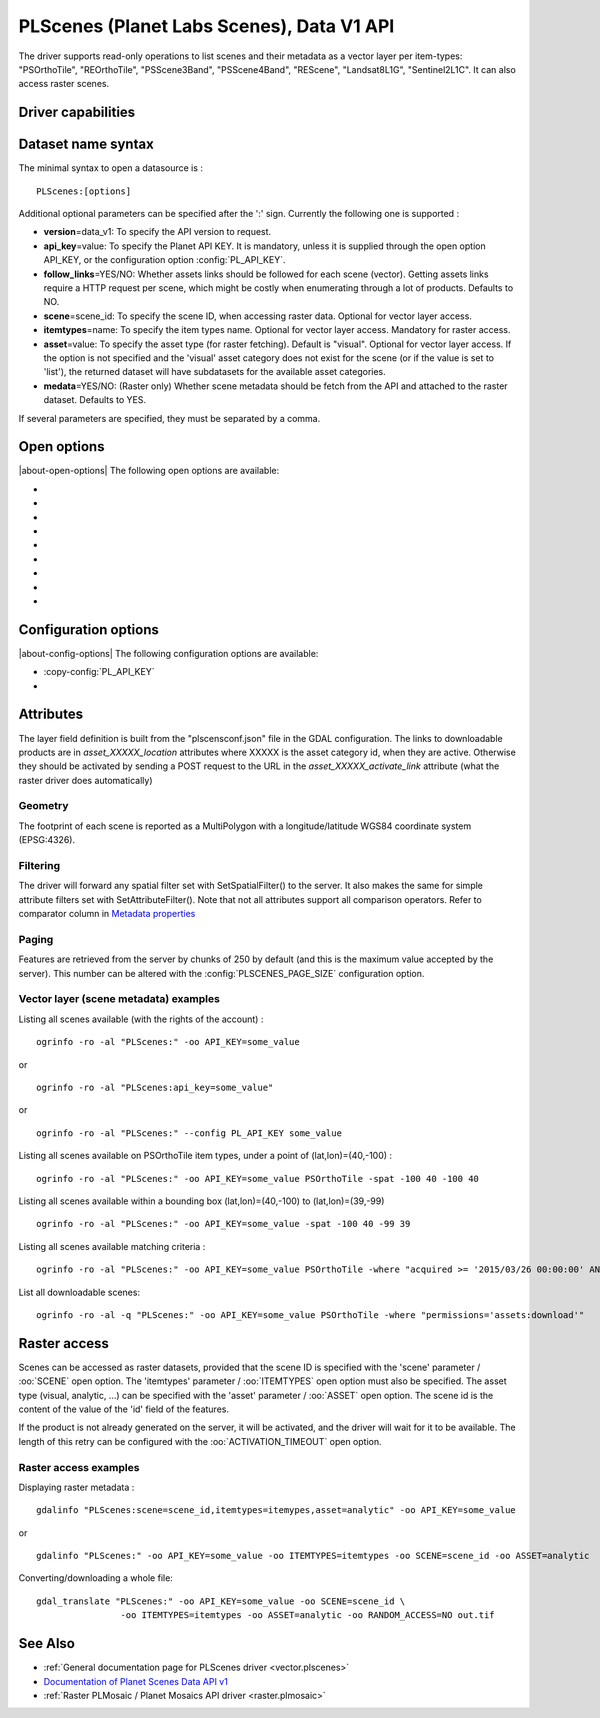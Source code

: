 .. _vector.plscenes_data_v1:

PLScenes (Planet Labs Scenes), Data V1 API
==========================================

.. versionadded:: 2.2

The driver supports read-only operations to list scenes and their
metadata as a vector layer per item-types: "PSOrthoTile", "REOrthoTile",
"PSScene3Band", "PSScene4Band", "REScene", "Landsat8L1G",
"Sentinel2L1C". It can also access raster scenes.

Driver capabilities
-------------------

.. supports_georeferencing::

Dataset name syntax
-------------------

The minimal syntax to open a datasource is :

::

   PLScenes:[options]

Additional optional parameters can be specified after the ':' sign.
Currently the following one is supported :

-  **version**\ =data_v1: To specify the API version to request.
-  **api_key**\ =value: To specify the Planet API KEY. It is mandatory,
   unless it is supplied through the open option API_KEY, or the
   configuration option :config:`PL_API_KEY`.
-  **follow_links**\ =YES/NO: Whether assets links should be followed
   for each scene (vector). Getting assets links require a HTTP request
   per scene, which might be costly when enumerating through a lot of
   products. Defaults to NO.
-  **scene**\ =scene_id: To specify the scene ID, when accessing raster
   data. Optional for vector layer access.
-  **itemtypes**\ =name: To specify the item types name. Optional for
   vector layer access. Mandatory for raster access.
-  **asset**\ =value: To specify the asset type (for raster fetching).
   Default is "visual". Optional for vector layer access. If the option
   is not specified and the 'visual' asset category does not exist for
   the scene (or if the value is set to 'list'), the returned dataset
   will have subdatasets for the available asset categories.
-  **medata**\ =YES/NO: (Raster only) Whether scene metadata should be
   fetch from the API and attached to the raster dataset. Defaults to
   YES.

If several parameters are specified, they must be separated by a comma.

Open options
------------

|about-open-options|
The following open options are available:

-  .. oo:: VERSION
      :default: DATA_V1

      To specify the API version to request.

-  .. oo:: API_KEY

      To specify the Planet API KEY.

-  .. oo:: FOLLOW_LINKS
      :choices: YES, NO
      :default: NO

      Whether assets links should be followed
      for each scene (vector). Getting assets links require a HTTP request
      per scene, which might be costly when enumerating through a lot of
      products.

-  .. oo:: SCENE
      :choices: <scene_id>

      To specify the scene ID, when accessing raster
      data. Optional for vector layer access.

-  .. oo:: ITEMTYPES
      :choices: <name>

      To specify the item types name. Optional for
      vector layer access. Mandatory for raster access.

-  .. oo:: ASSET
      :default: visual

      To specify the asset type (for raster fetching).
      Optional for vector layer access. If the option
      is not specified and the 'visual' asset category does not exist for
      the scene (or if the value is set to 'list'), the returned dataset
      will have subdatasets for the available asset categories.

-  .. oo:: RANDOM_ACCESS
      :choices: YES, NO
      :default: YES

      Whether raster should be accessed in
      random access mode (but with potentially not optimal throughput). If
      NO, in-memory ingestion is done.

-  .. oo:: ACTIVATION_TIMEOUT
      :choices: seconds
      :default: 3600

      Number of seconds during which to wait
      for asset activation (raster).

-  .. oo:: METADATA
      :choices: YES, NO
      :default: YES

      (Raster only) Whether scene metadata should be
      fetched from the API and attached to the raster dataset.

Configuration options
---------------------

|about-config-options|
The following configuration options are available:

-  :copy-config:`PL_API_KEY`

-  .. config:: PLSCENES_PAGE_SIZE
      :default: 250

      Chunk size for fetching features. Maximum value is 250.

Attributes
----------

The layer field definition is built from the "plscensconf.json" file in
the GDAL configuration. The links to downloadable products are in
*asset_XXXXX_location* attributes where XXXXX is the asset category id,
when they are active. Otherwise they should be activated by sending a
POST request to the URL in the *asset_XXXXX_activate_link* attribute
(what the raster driver does automatically)

Geometry
~~~~~~~~

The footprint of each scene is reported as a MultiPolygon with a
longitude/latitude WGS84 coordinate system (EPSG:4326).

Filtering
~~~~~~~~~

The driver will forward any spatial filter set with SetSpatialFilter()
to the server. It also makes the same for simple attribute filters set
with SetAttributeFilter(). Note that not all attributes support all
comparison operators. Refer to comparator column in `Metadata
properties <https://www.planet.com/docs/v0/scenes/#metadata>`__

Paging
~~~~~~

Features are retrieved from the server by chunks of 250 by default (and
this is the maximum value accepted by the server). This number can be
altered with the :config:`PLSCENES_PAGE_SIZE` configuration
option.

Vector layer (scene metadata) examples
~~~~~~~~~~~~~~~~~~~~~~~~~~~~~~~~~~~~~~

Listing all scenes available (with the rights of the account) :

::

   ogrinfo -ro -al "PLScenes:" -oo API_KEY=some_value

or

::

   ogrinfo -ro -al "PLScenes:api_key=some_value"

or

::

   ogrinfo -ro -al "PLScenes:" --config PL_API_KEY some_value

Listing all scenes available on PSOrthoTile item types, under a point of
(lat,lon)=(40,-100) :

::

   ogrinfo -ro -al "PLScenes:" -oo API_KEY=some_value PSOrthoTile -spat -100 40 -100 40

Listing all scenes available within a bounding box (lat,lon)=(40,-100)
to (lat,lon)=(39,-99)

::

   ogrinfo -ro -al "PLScenes:" -oo API_KEY=some_value -spat -100 40 -99 39

Listing all scenes available matching criteria :

::

   ogrinfo -ro -al "PLScenes:" -oo API_KEY=some_value PSOrthoTile -where "acquired >= '2015/03/26 00:00:00' AND cloud_cover < 10"

List all downloadable scenes:

::

   ogrinfo -ro -al -q "PLScenes:" -oo API_KEY=some_value PSOrthoTile -where "permissions='assets:download'"

Raster access
-------------

Scenes can be accessed as raster datasets, provided that the scene ID is
specified with the 'scene' parameter / :oo:`SCENE` open option. The
'itemtypes' parameter / :oo:`ITEMTYPES` open option must also be specified.
The asset type (visual, analytic, ...) can be specified with the 'asset'
parameter / :oo:`ASSET` open option. The scene id is the content of the value
of the 'id' field of the features.

If the product is not already generated on the server, it will be
activated, and the driver will wait for it to be available. The length
of this retry can be configured with the :oo:`ACTIVATION_TIMEOUT` open option.

Raster access examples
~~~~~~~~~~~~~~~~~~~~~~

Displaying raster metadata :

::

   gdalinfo "PLScenes:scene=scene_id,itemtypes=itemypes,asset=analytic" -oo API_KEY=some_value

or

::

   gdalinfo "PLScenes:" -oo API_KEY=some_value -oo ITEMTYPES=itemtypes -oo SCENE=scene_id -oo ASSET=analytic

Converting/downloading a whole file:

::

   gdal_translate "PLScenes:" -oo API_KEY=some_value -oo SCENE=scene_id \
                   -oo ITEMTYPES=itemtypes -oo ASSET=analytic -oo RANDOM_ACCESS=NO out.tif

See Also
--------

-  :ref:`General documentation page for PLScenes
   driver <vector.plscenes>`
-  `Documentation of Planet Scenes Data API
   v1 <https://developers.planet.com/docs/apis/data/>`__
-  :ref:`Raster PLMosaic / Planet Mosaics API driver <raster.plmosaic>`
